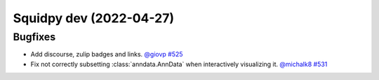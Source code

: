 Squidpy dev (2022-04-27)
========================

Bugfixes
--------

- Add discourse, zulip badges and links.
  `@giovp <https://github.com/giovp>`__
  `#525 <https://github.com/theislab/squidpy/pull/525>`__

- Fix not correctly subsetting :class:`anndata.AnnData` when interactively visualizing it.
  `@michalk8 <https://github.com/michalk8>`__
  `#531 <https://github.com/theislab/squidpy/pull/531>`__
